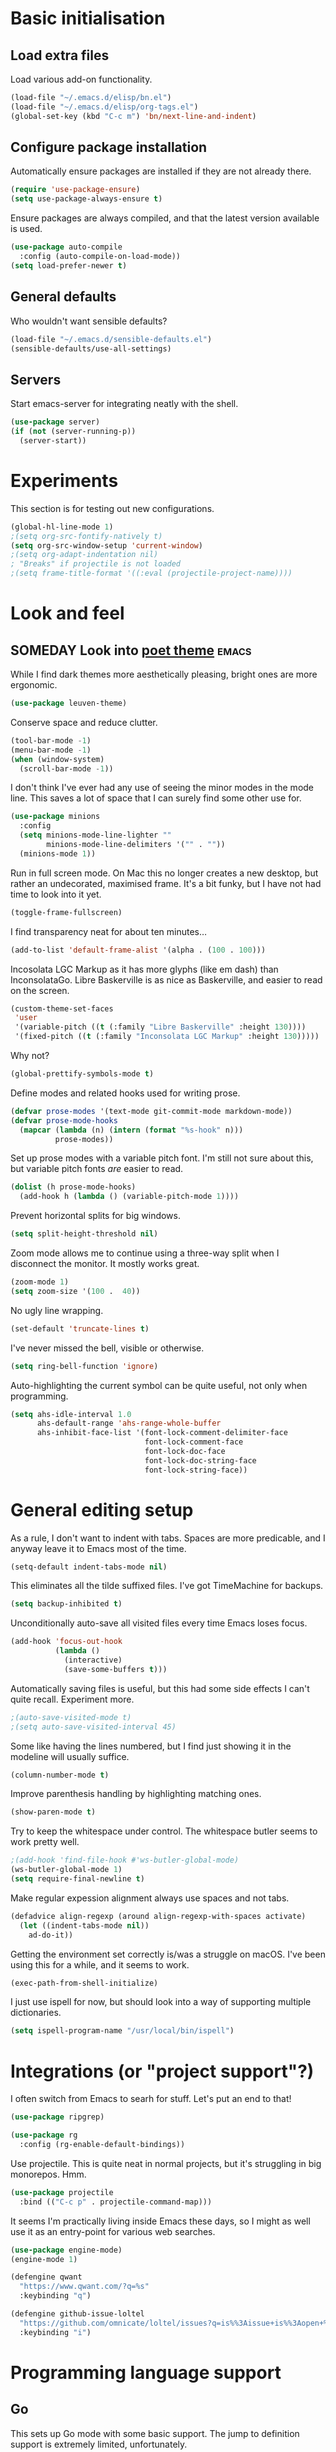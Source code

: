 * Basic initialisation
** Load extra files

Load various add-on functionality.

#+begin_src emacs-lisp
(load-file "~/.emacs.d/elisp/bn.el")
(load-file "~/.emacs.d/elisp/org-tags.el")
(global-set-key (kbd "C-c m") 'bn/next-line-and-indent)
#+end_src

** Configure package installation

Automatically ensure packages are installed if they are not already there.

#+begin_src emacs-lisp
(require 'use-package-ensure)
(setq use-package-always-ensure t)
#+end_src

Ensure packages are always compiled, and that the latest version available is
used.

#+begin_src emacs-lisp
(use-package auto-compile
  :config (auto-compile-on-load-mode))
(setq load-prefer-newer t)
#+end_src

** General defaults

Who wouldn't want sensible defaults?

#+begin_src emacs-lisp
(load-file "~/.emacs.d/sensible-defaults.el")
(sensible-defaults/use-all-settings)
#+end_src

** Servers

Start emacs-server for integrating neatly with the shell.

#+begin_src emacs-lisp
(use-package server)
(if (not (server-running-p))
  (server-start))
#+end_src

* Experiments

This section is for testing out new configurations.

#+begin_src emacs-lisp
(global-hl-line-mode 1)
;(setq org-src-fontify-natively t)
(setq org-src-window-setup 'current-window)
;(setq org-adapt-indentation nil)
; "Breaks" if projectile is not loaded
;(setq frame-title-format '((:eval (projectile-project-name))))
#+end_src


* Look and feel

** SOMEDAY Look into [[https://github.com/kunalb/poet][poet theme]]                                       :emacs:

While I find dark themes more aesthetically pleasing, bright ones are more
ergonomic.

#+begin_src emacs-lisp
(use-package leuven-theme)
#+end_src

Conserve space and reduce clutter.

#+begin_src emacs-lisp
(tool-bar-mode -1)
(menu-bar-mode -1)
(when (window-system)
  (scroll-bar-mode -1))
#+end_src

I don't think I've ever had any use of seeing the minor modes in the mode line.
This saves a lot of space that I can surely find some other use for.

#+begin_src emacs-lisp
(use-package minions
  :config
  (setq minions-mode-line-lighter ""
        minions-mode-line-delimiters '("" . ""))
  (minions-mode 1))
#+end_src

Run in full screen mode. On Mac this no longer creates a new desktop, but rather
an undecorated, maximised frame. It's a bit funky, but I have not had time to
look into it yet.

#+begin_src emacs-lisp
(toggle-frame-fullscreen)
#+end_src

I find transparency neat for about ten minutes...

#+begin_src emacs-lisp
(add-to-list 'default-frame-alist '(alpha . (100 . 100)))
#+end_src

Incosolata LGC Markup as it has more glyphs (like em dash) than InconsolataGo.
Libre Baskerville is as nice as Baskerville, and easier to read on the screen.

#+begin_src emacs-lisp
(custom-theme-set-faces
 'user
 '(variable-pitch ((t (:family "Libre Baskerville" :height 130))))
 '(fixed-pitch ((t (:family "Inconsolata LGC Markup" :height 130)))))
#+end_src

Why not?

#+begin_src emacs-lisp
(global-prettify-symbols-mode t)
#+end_src

Define modes and related hooks used for writing prose.

#+begin_src emacs-lisp
(defvar prose-modes '(text-mode git-commit-mode markdown-mode))
(defvar prose-mode-hooks
  (mapcar (lambda (n) (intern (format "%s-hook" n)))
          prose-modes))
#+end_src

Set up prose modes with a variable pitch font. I'm still not sure about this,
but variable pitch fonts /are/ easier to read.

#+begin_src emacs-lisp
(dolist (h prose-mode-hooks)
  (add-hook h (lambda () (variable-pitch-mode 1))))
#+end_src

Prevent horizontal splits for big windows.

#+begin_src emacs-lisp
(setq split-height-threshold nil)
#+end_src

Zoom mode allows me to continue using a three-way split when I disconnect the
monitor. It mostly works great.

#+begin_src emacs-lisp
(zoom-mode 1)
(setq zoom-size '(100 .  40))
#+end_src

No ugly line wrapping.

#+begin_src emacs-lisp
(set-default 'truncate-lines t)
#+end_src

I've never missed the bell, visible or otherwise.

#+begin_src emacs-lisp
(setq ring-bell-function 'ignore)
#+end_src

Auto-highlighting the current symbol can be quite useful, not only when
programming.

#+begin_src emacs-lisp
(setq ahs-idle-interval 1.0
      ahs-default-range 'ahs-range-whole-buffer
      ahs-inhibit-face-list '(font-lock-comment-delimiter-face
                              font-lock-comment-face
                              font-lock-doc-face
                              font-lock-doc-string-face
                              font-lock-string-face))
#+end_src

* General editing setup

As a rule, I don't want to indent with tabs. Spaces are more predicable, and I
anyway leave it to Emacs most of the time.

#+begin_src emacs-lisp
(setq-default indent-tabs-mode nil)
#+end_src

This eliminates all the tilde suffixed files. I've got TimeMachine for backups.

#+begin_src emacs-lisp
(setq backup-inhibited t)
#+end_src

Unconditionally auto-save all visited files every time Emacs loses focus.

#+begin_src emacs-lisp
(add-hook 'focus-out-hook
          (lambda ()
            (interactive)
            (save-some-buffers t)))
#+end_src

Automatically saving files is useful, but this had some side effects I can't
quite recall. Experiment more.

#+begin_src emacs-lisp
;(auto-save-visited-mode t)
;(setq auto-save-visited-interval 45)
#+end_src

Some like having the lines numbered, but I find just showing it in the modeline
will usually suffice.

#+begin_src emacs-lisp
(column-number-mode t)
#+end_src

Improve parenthesis handling by highlighting matching ones.

#+begin_src emacs-lisp
(show-paren-mode t)
#+end_src

Try to keep the whitespace under control. The whitespace butler seems to work
pretty well.

#+begin_src emacs-lisp
;(add-hook 'find-file-hook #'ws-butler-global-mode)
(ws-butler-global-mode 1)
(setq require-final-newline t)
#+end_src

Make regular expession alignment always use spaces and not tabs.

#+begin_src emacs-lisp
(defadvice align-regexp (around align-regexp-with-spaces activate)
  (let ((indent-tabs-mode nil))
    ad-do-it))
#+end_src

Getting the environment set correctly is/was a struggle on macOS. I've been
using this for a while, and it seems to work.

#+begin_src emacs-lisp
(exec-path-from-shell-initialize)
#+end_src

I just use ispell for now, but should look into a way of supporting multiple
dictionaries.

#+begin_src emacs-lisp
(setq ispell-program-name "/usr/local/bin/ispell")
#+end_src

* Integrations (or "project support"?)

I often switch from Emacs to searh  for stuff.  Let's put an end to that!

#+begin_src emacs-lisp
(use-package ripgrep)

(use-package rg
  :config (rg-enable-default-bindings))
#+end_src

Use projectile. This is quite neat in normal projects, but it's struggling in
big monorepos. Hmm.

#+begin_src emacs-lisp
(use-package projectile
  :bind (("C-c p" . projectile-command-map)))
#+end_src

It seems I'm practically living inside Emacs these days, so I might as well use
it as an entry-point for various web searches.

#+begin_src emacs-lisp
(use-package engine-mode)
(engine-mode 1)

(defengine qwant
  "https://www.qwant.com/?q=%s"
  :keybinding "q")

(defengine github-issue-loltel
  "https://github.com/omnicate/loltel/issues?q=is%%3Aissue+is%%3Aopen+%s"
  :keybinding "i")
#+end_src

* Programming language support

** Go

This sets up Go mode with some basic support.  The jump to definition
support is extremely limited, unfortunately.

#+begin_src emacs-lisp
(use-package go-mode
  :bind (("M-." . godef-jump))
  :hook (before-save . gofmt-before-save)
  :init
  (exec-path-from-shell-copy-env "GOPATH")
  (setq go-eldoc-gocode "/Users/bn/go/bin/gocode")
  :config
  (setq tab-width 4)
  (auto-highlight-symbol-mode 1)
  (electric-pair-mode 1)
  (electric-indent-mode 1)
  (subword-mode 1)
  (yas-minor-mode 1))

(use-package go-eldoc
  :config
  (go-eldoc-setup))

(use-package go-add-tags)
(use-package go-fill-struct)
(use-package go-playground)
#+end_src

** Elisp

#+begin_src emacs-lisp
(use-package paredit
  :hook emacs-lisp-mode-hook)

(use-package rainbow-delimiters
  :hook emacs-lisp-mode-hook)

(use-package eldoc
  :hook emacs-lisp-mode-hook
  :config
  (eldoc-add-command
     'paredit-backward-delete
     'paredit-close-round))

(org-babel-do-load-languages
 'org-babel-load-languages
 '((emacs-lisp . t)))
#+end_src

** Shell

#+begin_src emacs-lisp
(add-hook 'sh-mode-hook
          (lambda ()
            (setq sh-basic-offset 2
                  sh-indentation 2)))
#+end_src

** Haskell

#+begin_src emacs-lisp
(use-package haskell-mode)

(add-hook 'haskell-mode-hook
          (lambda ()
            (subword-mode 1)
            (electric-pair-local-mode 1)
            (haskell-doc-mode 1)))
#+end_src

** Rust

#+begin_src emacs-lisp
(use-package rust-mode)

(setq racer-cmd "~/bin/racer"
      racer-rust-src-path "~/src/thirdparty/rust/src"
      company-tooltip-align-annotations t)

(add-hook 'rust-mode-hook
          (lambda ()
            (cargo-minor-mode 1)
            (electric-pair-local-mode 1)
            (racer-mode 1)))

(add-hook 'racer-mode-hook
          (lambda ()
            (eldoc-mode 1)
            (company-mode 1)))
#+end_src

** Markdown

#+begin_src emacs-lisp
(use-package markdown-mode
  :config
  (setq markdown-open-command "~/bin/mark")
  (set-face-attribute 'markdown-table-face nil :inherit 'fixed-pitch)
  (add-hook 'markdown-mode (lambda () (visual-line-mode 1))))
#+end_src

** Yaml

#+begin_src emacs-lisp
(use-package yaml-mode
  :config
  (add-hook 'yaml-mode-hook
            (lambda ()
              (variable-pitch-mode -1)
              (electric-indent-mode 1))))
#+end_src

** Bazel

#+begin_src emacs-lisp
(add-to-list 'auto-mode-alist '("BUILD\\'" . bazel-mode))
#+end_src

* Helm

#+begin_src emacs-lisp
(use-package helm
  :bind (("C-h" . nil)
         ("M-x" . helm-M-x)
         ("C-x r b" . helm-filtered-bookmarks)
         ("C-x C-f" . helm-find-files)
         ("C-x 4 f" . find-file-other-window)))
#+end_src

** DONE Unbind C-h in helm-mode                                       :emacs:
   CLOSED: [2020-10-12 Mon 20:30]
* General key bindings

On Mac, map the command key to meta and keep the normal behaviour of
option.

#+begin_src emacs-lisp
(setq mac-command-modifier 'meta
      mac-option-modifier nil)
#+end_src

I picked up C-TAB switcing from Eclipse way back.  The reverse one is
perhaps overdoing it since I usually have no more than three buffers.

#+begin_src emacs-lisp
(defun other-window-back ()
  (interactive)
  (other-window -1))

(global-set-key (kbd "C-<tab>")   'other-window)
(global-set-key (kbd "C-S-<tab>") 'other-window-back)
#+end_src

Bind a few useful functions.

#+begin_src emacs-lisp
(global-set-key (kbd "C-x \\")	    'align-regexp)
(global-set-key (kbd "C-x C-<SPC>") 'just-one-space)
#+end_src

Some stuff I missed after making an attempt at TextMate a while back.

#+begin_src emacs-lisp
(global-move-dup-mode t)
(global-set-key (kbd "C-x C-d") 'md-duplicate-down)
(global-unset-key (kbd "C-M-<up>"))
(global-unset-key (kbd "C-M-<down>"))
#+end_src

This allows quickly jumping to words in a buffer.  Awsum!

#+begin_src emacs-lisp
(global-set-key (kbd "C-M-j") 'ace-jump-mode)
#+end_src

I still consider this a bit of an experiment...

#+begin_src emacs-lisp
(global-set-key (kbd "C-?") 'help-command)
; Find another key for this.
;(global-set-key (kbd "M-?") 'mark-paragraph)
(global-set-key (kbd "C-h") 'delete-backward-char)
(global-set-key (kbd "M-h") 'backward-kill-word)
#+end_src

The ability  to move to the next/prev occurence of the current symbol
is something I missed after using IntelliJ for a while.

#+begin_src emacs-lisp
(load-library "auto-highlight-symbol")
(define-key auto-highlight-symbol-mode-map (kbd "M-p") 'ahs-backward)
(define-key auto-highlight-symbol-mode-map (kbd "M-n") 'ahs-forward)
#+end_src

Interactive regular expressions because I find it tricky to remember
the Emacs syntax for these.

#+begin_src emacs-lisp
(define-key global-map (kbd "C-c r") 'vr/replace)
(define-key global-map (kbd "C-c q") 'vr/query-replace)
#+end_src

I tend to think snippets are kind of silly (why would you keep typing
the same thing?), but with Go it becomes useful...

#+begin_src emacs-lisp
(global-set-key (kbd "C-c y") 'helm-yas-complete)
#+end_src

* Org mode

Load the almighty org-mode and do basic configuration:

- Clean up some keybindings that gets in the way, and bind subtree moving.
- Also switch on auto-fill-mode in order to make prose easier to write.
- Ensure tables and blocks are still in monospace.

#+begin_src emacs-lisp
(use-package org
  :ensure org-plus-contrib
  :bind (:map org-mode-map
          ("C-<tab>" . nil)
          ("M-h" . nil)
          ("C-c a" . org-agenda)
          ("C-c l" . org-store-link)
          ("C-c c" . org-capture)
          ("C-c b" . org-switchb))
  :config
  (setq org-edit-src-content-indentation 0)
  (set-face-attribute 'org-block  nil :inherit 'fixed-pitch)
  (set-face-attribute 'org-table nil :inherit 'fixed-pitch)
  (add-hook 'org-mode-hook #'auto-fill-mode 1)
  (add-hook 'org-mode-hook #'electric-indent-mode -1))
#+end_src

Set  up fast selection for tags. Lots of them! Lowercase characters are for
categories, uppercase for contexts, including people. I could perhaps switch to
digits for contexts if clashes become a problem..

#+begin_src emacs-lisp
(setq org-tag-alist '(("integrators" . ?i)
                      ("emacs" . ?e)
                      ("mdg" . ?m)
                      ("read" . ?r)
                      (:newline)
                      ("@office" . ?O)
                      ("@jessica" . ?J)
                      ("@standup" . ?S)
                      ("@tlf" . ?T)))
#+end_src

Maybe everything should always auto-save all the time..?

#+begin_src emacs-lisp
(add-hook 'auto-save-hook 'org-save-all-org-buffers)
#+end_src

** Support functions

#+begin_src emacs-lisp
(defun o-file (n)
  (format "%s/%s.org" org-directory n))
#+end_src

** Some basic settings.

I use org-mode in three ways: For GTD task management, for roam style
notes, and for very project specific notes.  The latter is scattered
in various contexts, while GTD and roam has their own directories, the
former being the default org directory.

#+begin_src emacs-lisp
(setq org-directory "~/Repository/GTD"
      org-default-notes-file (o-file "inbox")
      org-agenda-restore-windows-after-quit t
      org-agenda-window-setup 'current-window
      org-log-done t)

(setq org-todo-keywords '((sequence "NEXT(n)" "TODO(t)" "WAITING(w@)"
                                    "PROJ(p)" "INACTIVE(i)" "SOMEDAY(s)"
                                    "|" "DONE(d)" "CANCELLED(c)")))
#+end_src

Emacs Lisp is a popular source language, so give it  its own key. As both "e"
and "E" are taken, it will have to live under "m".

#+begin_src emacs-lisp
(add-to-list 'org-structure-template-alist
             '("m" . "src emacs-lisp"))
#+end_src

** Contacts

It's easy to just stuff contacts into some random address book (GMail, your
phone, ...), but let's take a step back: Contacts are /people/ that you deal
with. Many of them you will deal with for years or decades. They should not just
be thrown into an address book as an afterthought.

#+begin_src emacs-lisp
(use-package org-contacts
   :ensure nil
   :after org
   :custom (org-contacts-files '("~/Repository/People/Contacts.org")))
#+end_src

** Agenda setup

#+begin_src emacs-lisp
(setq org-agenda-files
      '("~/Repository/GTD"
        "~/Repository/Roam"
        "~/Repository/Timeline/Meetings.org"
        "~/.emacs.d/config.org"))

(setq org-agenda-custom-commands
      '(("i" "Inbox"
         ((todo "TODO"
                ((org-agenda-files (list (o-file "inbox")))))))
        ("n" "Next actions" todo "NEXT")
        ("p" "Projects" todo "PROJ")
        ("r" "Review"
         ((agenda)
          (stuck "")
          (tags-todo "@office")
          (tags-todo "@reading")
          (tags-todo "@home")
          (tags-todo "@project")))
        ("D" "Daily action list"
         ((agenda "" ((org-agenda-ndays 1)
                      (org-agenda-sorting-strategy
                       (quote ((agenda time-up priority-down tag-up) )))
                      (org-deadline-warning-days 0)))))))
#+end_src

** Capture and refile

Capture templates. NEXT is used for tasks I can start working on right away,
while TODO are effectively blocked. PROJ is for longer lived tasks with
sub-tasks. These are treated separately in weekly and daily reviews. MEETING is
used to record meetings, but I don't use it very often, so it's a candidate for
removal.

I use Diary to make a quick summary of the day, or when I have completed
significant tasks. Contacts is for recording new contacts, but it's mostly
experimental. Then there are templates for recurring meetings/standups that I
use for recording the outcome of these, and for tracking the time spent.

#+begin_src emacs-lisp
(setq org-capture-templates
      `(("n" "NEXT" entry (file+headline org-default-notes-file "Tasks")
         "* NEXT %i%?")
        ("t" "TODO" entry (file+headline org-default-notes-file "Tasks")
         "* TODO %i%?")
        ("p" "PROJ" entry (file+headline org-default-notes-file "Tasks")
         "* PROJ %i%?")
        ("m" "Meeting" entry (file+datetree "~/Repository/Timeline/Meetings.org")
         "* MEETING on %? :MEETING:\n%U" :clock-in t :clock-resume t)
        ("d" "Diary" entry (file+datetree "~/Repository/Timeline/Diary.org")
         "* %?\n%U\n" :clock-in t :clock-resume t)
        ("c" "Contacts" entry (file ,(car (org-contacts-files)))
         "* %(org-contacts-template-name)
          :PROPERTIES:
          :EMAIL: %(org-contacts-template-email)
          :PHONE: %^{47 00000000}
          :END:")
        ("s" "Standup" item
         (file+datetree "~/Repository/Roam/20201007152101-integrators_standups.org")
         "%?\n" :clock-in t :clock-resume t)
        ("l" "Tech lead sync" item
         (file+datetree "~/Repository/Roam/20201007100233-tech_lead_sync.org")
         "%?\n" :clock-in t :clock-resume t)))
#+end_src

I usually refile from my inbox. Previously ~gtd~ was practically the only
target, but lately I've started refiling into ~config.org~ too. The way I've
used ~gtd~ is basically just as a task list, but with agenda mode I get more
flexibility. Maybe I could refile into the roam folder? That might eventually
spin out of control, but I could build a list of targets based on some criteria.

#+begin_src emacs-lisp
(setq org-refile-targets `(("~/.emacs.d/config.org" :level . 2)
                           (bn/roam-files :level . 1)))
#+end_src

** Roam

 Let's try to use the new Repository structure for org-roam. An alternative
 would have been to store it as a Context, but it's probably more of a cross
 context thing.

 #+begin_src emacs-lisp
 (setq org-roam-directory "~/Repository/Roam")
 #+end_src

 Start org

 #+begin_src emacs-lisp
(use-package org-roam
     :ensure t
     :bind (("C-c n f" . org-roam-find-file)
            :map org-roam-mode-map
             (("C-c n l" . org-roam)
              ("C-c n g" . org-roam-graph)
              ("C-c n t a" . +org-notes-tags-add)
              ("C-c n t d" . +org-notes-tags-delete))
            :map org-mode-map
              (("C-c n i" . org-roam-insert)
               ("C-c n I" . org-roam-insert-immediate)))
     :hook (after-init . org-roam-mode)
     :init (make-directory org-roam-directory t))
 #+end_src

 Also set up org-journal with org-roam for fleeting notes, i.e. notes
 that are not connected to a particular project.

 #+begin_src emacs-lisp
(use-package org-journal
   :bind
   ("C-c n j" . org-journal-new-entry)
   :custom
   (org-journal-date-prefix "#+title: ")
   (org-journal-file-format "%Y-%m-%d.org")
   (org-journal-dir org-roam-directory)
   (org-journal-date-format "%A, %d %B %Y"))
 #+end_src

** SOMEDAY Filter for displaying agenda buffers                       :emacs:
   - Note taken on [2020-10-12 Mon 10:17] \\
     This is a [[https://orgmode.org/worg/org-tutorials/org-custom-agenda-commands.html][pretty good tutorial]] it seems.
   - Note taken on [2020-10-10 Sat 10:32] \\
     The roam file names are way too long because of the timestamp. Perhaps filter
     that out and replace it with e.g. ~R:~ or ~#~ or something..? Also make the file
     name display a bit wider as the roam files are still quite long.
** SOMEDAY Map C-c C-c to the same as RET in fast tag selection       :emacs:
** SOMEDAY Associate reMarkable notes with org-roam                   :emacs:
** SOMEDAY Find projects that are stuck                               :emacs:
   - Note taken on [2020-10-12 Mon 09:55] \\
     This would be ~PROJ~ tasks with no sub-tasks with the  ~NEXT~ state.
* Version control

Bind magit to ~C-x g~, and unbind ~C-<tab>~ since it's used for switching
buffers.

#+begin_src emacs-lisp
(use-package magit
  :bind (("C-x g" . magit)
         :map magit-mode-map
         ("C-<tab>" . nil)))
#+end_src

* Tasks
** DONE Move elisp functions to a separate file                       :emacs:
   CLOSED: [2020-10-12 Mon 12:14]
** NEXT Maybe move global keys to a separate section                  :emacs:
** NEXT Test [[https://github.com/joaotavora/eglot][eglot]] for Go programing                                  :emacs:
** SOMEDAY Look into [[https://github.com/bbatsov/projectile][projectile]]                                       :emacs:
** NEXT Test the GitHub integration                                   :emacs:
   - Note taken on [2020-10-12 Mon 10:16] \\
     To use forge, I need to [[https://magit.vc/manual/ghub/Storing-a-Token.html#Storing-a-Token][set up a GitHub token]] in ~.netrc~ or similar.
   - Note taken on [2020-10-02 Fri 17:22] \\
     #+begin_src emacs-lisp
     (use-package ghub)
     (use-package forge
       :after magit)
     #+end_src
** SOMEDAY Test out [[https://github.com/manateelazycat/aweshell][aweshell]]                                          :emacs:
** SOMEDAY Look into dailies as a replacement for org-journal         :emacs:
   - Note taken on [2020-09-27 Sun 20:53] \\
     I guess the main thing I don't like about org-journal is that it
     doesn't capture journal entries – at least I haven't found a way yet.
     Also it seems to be everything and the kitchen sink.
** TODO Make a template for backlog issues                :integrators:emacs:
   - Note taken on [2020-10-12 Mon 12:15] \\
     What did I mean with this?
** DONE Maybe record meetings to a separate file?                     :emacs:
   CLOSED: [2020-10-12 Mon 12:16]
